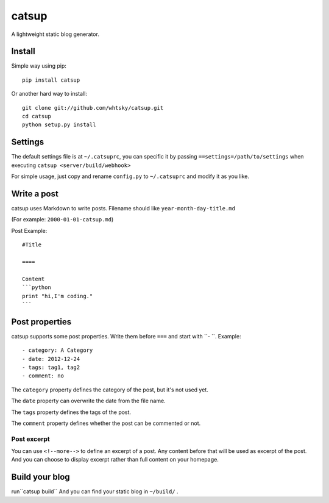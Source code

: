 ================
catsup
================

.. image:: https://travis-ci.org/whtsky/catsup.png?branch=master
    :target: https://travis-ci.org/whtsky/catsup

A lightweight static blog generator.

Install
========

Simple way using pip::

    pip install catsup


Or another hard way to install::

    git clone git://github.com/whtsky/catsup.git
    cd catsup
    python setup.py install


Settings
========

The default settings file is at ``~/.catsuprc``,
you can specific it by passing ``==settings=/path/to/settings`` when executing ``catsup <server/build/webhook>``

For simple usage, just copy and rename ``config.py`` to ``~/.catsuprc`` and modify it as you like.

Write a post
============
catsup uses Markdown to write posts.
Filename should like ``year-month-day-title.md``

(For example: ``2000-01-01-catsup.md``)

Post Example::

    #Title

    ====

    Content
    ```python
    print "hi,I'm coding."
    ```

Post properties
================
catsup supports some post properties. Write them before ``===`` and start with ``- ``.
Example::

    - category: A Category
    - date: 2012-12-24
    - tags: tag1, tag2
    - comment: no

The ``category`` property defines the category of the post, but it's not used yet.

The ``date`` property can overwrite the date from the file name.

The ``tags`` property defines the tags of the post.

The ``comment`` property defines whether the post can be commented or not.

Post excerpt
-------------
You can use ``<!--more-->`` to define an excerpt of a post.
Any content before that will be used as excerpt of the post.
And you can choose to display excerpt rather than full content on your homepage.

Build your blog
=================
run``catsup build``
And you can find your static blog in ``~/build/`` .